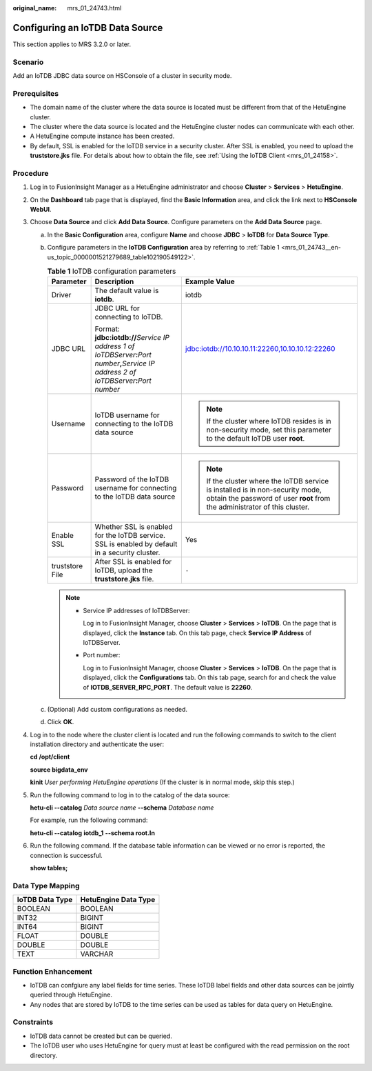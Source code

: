 :original_name: mrs_01_24743.html

.. _mrs_01_24743:

Configuring an IoTDB Data Source
================================

This section applies to MRS 3.2.0 or later.

Scenario
--------

Add an IoTDB JDBC data source on HSConsole of a cluster in security mode.

Prerequisites
-------------

-  The domain name of the cluster where the data source is located must be different from that of the HetuEngine cluster.
-  The cluster where the data source is located and the HetuEngine cluster nodes can communicate with each other.
-  A HetuEngine compute instance has been created.
-  By default, SSL is enabled for the IoTDB service in a security cluster. After SSL is enabled, you need to upload the **truststore.jks** file. For details about how to obtain the file, see :ref:`Using the IoTDB Client <mrs_01_24158>`.

Procedure
---------

#. Log in to FusionInsight Manager as a HetuEngine administrator and choose **Cluster** > **Services** > **HetuEngine**.

#. On the **Dashboard** tab page that is displayed, find the **Basic Information** area, and click the link next to **HSConsole WebUI**.

#. Choose **Data Source** and click **Add Data Source**. Configure parameters on the **Add Data Source** page.

   a. In the **Basic Configuration** area, configure **Name** and choose **JDBC** > **IoTDB** for **Data Source Type**.

   b. Configure parameters in the **IoTDB Configuration** area by referring to :ref:`Table 1 <mrs_01_24743__en-us_topic_0000001521279689_table102190549122>`.

      .. _mrs_01_24743__en-us_topic_0000001521279689_table102190549122:

      .. table:: **Table 1** IoTDB configuration parameters

         +-----------------------+------------------------------------------------------------------------------------------------------------------------------------------------------------+--------------------------------------------------------------------------------------------------------------------------------------------------------------+
         | Parameter             | Description                                                                                                                                                | Example Value                                                                                                                                                |
         +=======================+============================================================================================================================================================+==============================================================================================================================================================+
         | Driver                | The default value is **iotdb**.                                                                                                                            | iotdb                                                                                                                                                        |
         +-----------------------+------------------------------------------------------------------------------------------------------------------------------------------------------------+--------------------------------------------------------------------------------------------------------------------------------------------------------------+
         | JDBC URL              | JDBC URL for connecting to IoTDB.                                                                                                                          | jdbc:iotdb://10.10.10.11:22260,10.10.10.12:22260                                                                                                             |
         |                       |                                                                                                                                                            |                                                                                                                                                              |
         |                       | Format: **jdbc:iotdb://**\ *Service IP address 1 of IoTDBServer*\ **:**\ *Port number*\ **,**\ *Service IP address 2 of IoTDBServer*\ **:**\ *Port number* |                                                                                                                                                              |
         +-----------------------+------------------------------------------------------------------------------------------------------------------------------------------------------------+--------------------------------------------------------------------------------------------------------------------------------------------------------------+
         | Username              | IoTDB username for connecting to the IoTDB data source                                                                                                     | .. note::                                                                                                                                                    |
         |                       |                                                                                                                                                            |                                                                                                                                                              |
         |                       |                                                                                                                                                            |    If the cluster where IoTDB resides is in non-security mode, set this parameter to the default IoTDB user **root**.                                        |
         +-----------------------+------------------------------------------------------------------------------------------------------------------------------------------------------------+--------------------------------------------------------------------------------------------------------------------------------------------------------------+
         | Password              | Password of the IoTDB username for connecting to the IoTDB data source                                                                                     | .. note::                                                                                                                                                    |
         |                       |                                                                                                                                                            |                                                                                                                                                              |
         |                       |                                                                                                                                                            |    If the cluster where the IoTDB service is installed is in non-security mode, obtain the password of user **root** from the administrator of this cluster. |
         +-----------------------+------------------------------------------------------------------------------------------------------------------------------------------------------------+--------------------------------------------------------------------------------------------------------------------------------------------------------------+
         | Enable SSL            | Whether SSL is enabled for the IoTDB service. SSL is enabled by default in a security cluster.                                                             | Yes                                                                                                                                                          |
         +-----------------------+------------------------------------------------------------------------------------------------------------------------------------------------------------+--------------------------------------------------------------------------------------------------------------------------------------------------------------+
         | truststore File       | After SSL is enabled for IoTDB, upload the **truststore.jks** file.                                                                                        | ``-``                                                                                                                                                        |
         +-----------------------+------------------------------------------------------------------------------------------------------------------------------------------------------------+--------------------------------------------------------------------------------------------------------------------------------------------------------------+

      .. note::

         -  Service IP addresses of IoTDBServer:

            Log in to FusionInsight Manager, choose **Cluster** > **Services** > **IoTDB**. On the page that is displayed, click the **Instance** tab. On this tab page, check **Service IP Address** of IoTDBServer.

         -  Port number:

            Log in to FusionInsight Manager, choose **Cluster** > **Services** > **IoTDB**. On the page that is displayed, click the **Configurations** tab. On this tab page, search for and check the value of **IOTDB_SERVER_RPC_PORT**. The default value is **22260**.

   c. (Optional) Add custom configurations as needed.

   d. Click **OK**.

#. Log in to the node where the cluster client is located and run the following commands to switch to the client installation directory and authenticate the user:

   **cd /opt/client**

   **source bigdata_env**

   **kinit** *User performing HetuEngine operations* (If the cluster is in normal mode, skip this step.)

#. Run the following command to log in to the catalog of the data source:

   **hetu-cli --catalog** *Data source name* **--schema** *Database name*

   For example, run the following command:

   **hetu-cli --catalog** **iotdb_1** **--schema root.ln**

#. Run the following command. If the database table information can be viewed or no error is reported, the connection is successful.

   **show tables;**

Data Type Mapping
-----------------

=============== ====================
IoTDB Data Type HetuEngine Data Type
=============== ====================
BOOLEAN         BOOLEAN
INT32           BIGINT
INT64           BIGINT
FLOAT           DOUBLE
DOUBLE          DOUBLE
TEXT            VARCHAR
=============== ====================

Function Enhancement
--------------------

-  IoTDB can confgiure any label fields for time series. These IoTDB label fields and other data sources can be jointly queried through HetuEngine.
-  Any nodes that are stored by IoTDB to the time series can be used as tables for data query on HetuEngine.

Constraints
-----------

-  IoTDB data cannot be created but can be queried.
-  The IoTDB user who uses HetuEngine for query must at least be configured with the read permission on the root directory.
